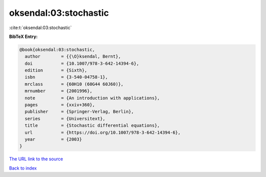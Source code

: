 oksendal:03:stochastic
======================

:cite:t:`oksendal:03:stochastic`

**BibTeX Entry:**

.. code-block:: bibtex

   @book{oksendal:03:stochastic,
     author        = {{\O}ksendal, Bernt},
     doi           = {10.1007/978-3-642-14394-6},
     edition       = {Sixth},
     isbn          = {3-540-04758-1},
     mrclass       = {60H10 (60G44 60J60)},
     mrnumber      = {2001996},
     note          = {An introduction with applications},
     pages         = {xxiv+360},
     publisher     = {Springer-Verlag, Berlin},
     series        = {Universitext},
     title         = {Stochastic differential equations},
     url           = {https://doi.org/10.1007/978-3-642-14394-6},
     year          = {2003}
   }

`The URL link to the source <https://doi.org/10.1007/978-3-642-14394-6>`__


`Back to index <../By-Cite-Keys.html>`__

